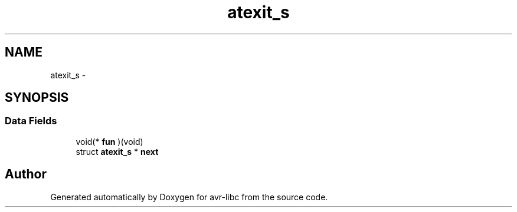 .TH "atexit_s" 3 "Tue Aug 12 2014" "Version 1.8.1" "avr-libc" \" -*- nroff -*-
.ad l
.nh
.SH NAME
atexit_s \- 
.SH SYNOPSIS
.br
.PP
.SS "Data Fields"

.in +1c
.ti -1c
.RI "void(* \fBfun\fP )(void)"
.br
.ti -1c
.RI "struct \fBatexit_s\fP * \fBnext\fP"
.br
.in -1c

.SH "Author"
.PP 
Generated automatically by Doxygen for avr-libc from the source code\&.
